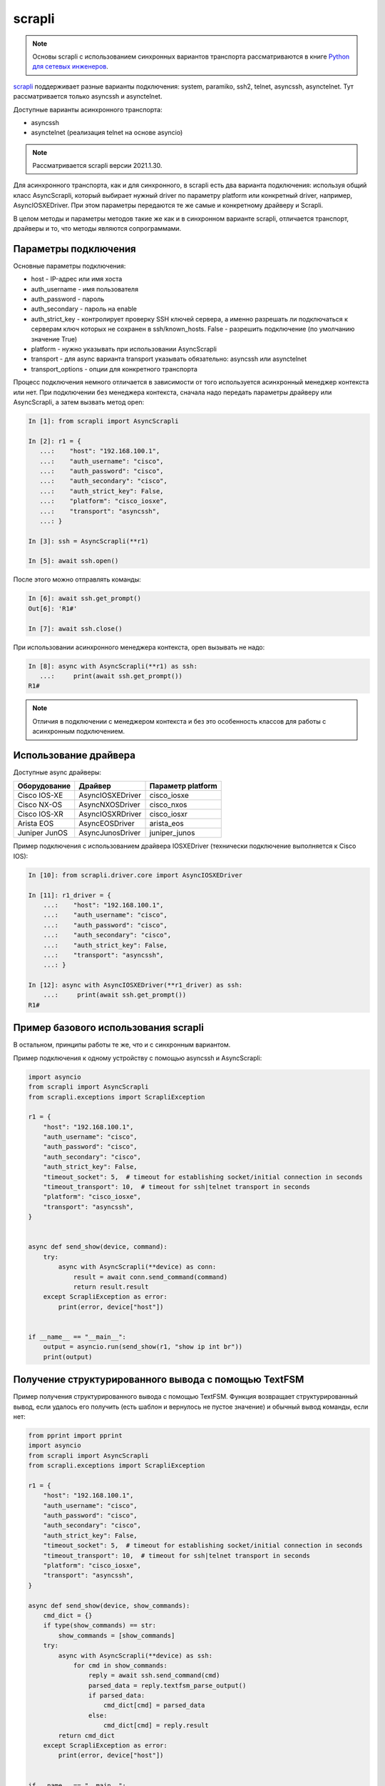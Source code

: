 scrapli
=======

.. note::

    Основы scrapli с использованием синхронных вариантов транспорта рассматриваются
    в книге `Python для сетевых инженеров <https://pyneng.readthedocs.io/ru/latest/book/18_ssh_telnet/scrapli.html>`__.

`scrapli <https://github.com/carlmontanari/scrapli>`__ поддерживает разные варианты
подключения: system, paramiko, ssh2, telnet, asyncssh, asynctelnet.
Тут рассматривается только asyncssh и asynctelnet.

Доступные варианты асинхронного транспорта:

* asyncssh
* asynctelnet (реализация telnet на основе asyncio)

.. note::

    Рассматривается scrapli версии 2021.1.30.

    
Для асинхронного транспорта, как и для синхронного, в scrapli есть два варианта
подключения: используя общий класс AsyncScrapli, который выбирает нужный driver
по параметру platform или конкретный driver, например, AsyncIOSXEDriver.
При этом параметры передаются те же самые и конкретному драйверу и Scrapli.

В целом методы и параметры методов такие же как и в синхронном варианте scrapli,
отличается транспорт, драйверы и то, что методы являются сопрограммами.

Параметры подключения
~~~~~~~~~~~~~~~~~~~~~

Основные параметры подключения:

* host - IP-адрес или имя хоста
* auth_username - имя пользователя
* auth_password - пароль
* auth_secondary - пароль на enable
* auth_strict_key - контролирует проверку SSH ключей сервера, а именно разрешать
  ли подключаться к серверам ключ которых не сохранен в ssh/known_hosts.
  False - разрешить подключение (по умолчанию значение True)
* platform - нужно указывать при использовании AsyncScrapli
* transport - для async варианта transport указывать обязательно: asyncssh или asynctelnet
* transport_options - опции для конкретного транспорта

Процесс подключения немного отличается в зависимости от того используется
асинхронный менеджер контекста или нет. При подключении без менеджера контекста,
сначала надо передать параметры драйверу или AsyncScrapli, а затем вызвать метод open:

.. code:: python

    In [1]: from scrapli import AsyncScrapli

    In [2]: r1 = {
       ...:    "host": "192.168.100.1",
       ...:    "auth_username": "cisco",
       ...:    "auth_password": "cisco",
       ...:    "auth_secondary": "cisco",
       ...:    "auth_strict_key": False,
       ...:    "platform": "cisco_iosxe",
       ...:    "transport": "asyncssh",
       ...: }

    In [3]: ssh = AsyncScrapli(**r1)

    In [5]: await ssh.open()

После этого можно отправлять команды:

.. code:: python

    In [6]: await ssh.get_prompt()
    Out[6]: 'R1#'

    In [7]: await ssh.close()

При использовании асинхронного менеджера контекста, open вызывать не надо:

.. code:: python

    In [8]: async with AsyncScrapli(**r1) as ssh:
       ...:     print(await ssh.get_prompt())
    R1#


.. note::

    Отличия в подключении с менеджером контекста и без это особенность
    классов для работы с асинхронным подключением.

Использование драйвера
~~~~~~~~~~~~~~~~~~~~~~

Доступные async драйверы:

+--------------+-------------------+-------------------+
| Оборудование | Драйвер           | Параметр platform |
+==============+===================+===================+
| Cisco IOS-XE | AsyncIOSXEDriver  | cisco_iosxe       |
+--------------+-------------------+-------------------+
| Cisco NX-OS  | AsyncNXOSDriver   | cisco_nxos        |
+--------------+-------------------+-------------------+
| Cisco IOS-XR | AsyncIOSXRDriver  | cisco_iosxr       |
+--------------+-------------------+-------------------+
| Arista EOS   | AsyncEOSDriver    | arista_eos        |
+--------------+-------------------+-------------------+
| Juniper JunOS| AsyncJunosDriver  | juniper_junos     |
+--------------+-------------------+-------------------+

Пример подключения с использованием драйвера IOSXEDriver (технически
подключение выполняется к Cisco IOS):

.. code:: python

    In [10]: from scrapli.driver.core import AsyncIOSXEDriver

    In [11]: r1_driver = {
        ...:    "host": "192.168.100.1",
        ...:    "auth_username": "cisco",
        ...:    "auth_password": "cisco",
        ...:    "auth_secondary": "cisco",
        ...:    "auth_strict_key": False,
        ...:    "transport": "asyncssh",
        ...: }

    In [12]: async with AsyncIOSXEDriver(**r1_driver) as ssh:
        ...:     print(await ssh.get_prompt())
    R1#

Пример базового использования scrapli
~~~~~~~~~~~~~~~~~~~~~~~~~~~~~~~~~~~~~

В остальном, принципы работы те же, что и с синхронным вариантом.

Пример подключения к одному устройству с помощью asyncssh и AsyncScrapli:

.. code:: python

    import asyncio
    from scrapli import AsyncScrapli
    from scrapli.exceptions import ScrapliException

    r1 = {
        "host": "192.168.100.1",
        "auth_username": "cisco",
        "auth_password": "cisco",
        "auth_secondary": "cisco",
        "auth_strict_key": False,
        "timeout_socket": 5,  # timeout for establishing socket/initial connection in seconds
        "timeout_transport": 10,  # timeout for ssh|telnet transport in seconds
        "platform": "cisco_iosxe",
        "transport": "asyncssh",
    }


    async def send_show(device, command):
        try:
            async with AsyncScrapli(**device) as conn:
                result = await conn.send_command(command)
                return result.result
        except ScrapliException as error:
            print(error, device["host"])


    if __name__ == "__main__":
        output = asyncio.run(send_show(r1, "show ip int br"))
        print(output)


Получение структурированного вывода с помощью TextFSM
~~~~~~~~~~~~~~~~~~~~~~~~~~~~~~~~~~~~~~~~~~~~~~~~~~~~~

Пример получения структурированного вывода с помощью TextFSM. Функция возвращает
структурированный вывод, если удалось его получить (есть шаблон и вернулось не
пустое значение) и обычный вывод команды, если нет:

.. code:: python

    from pprint import pprint
    import asyncio
    from scrapli import AsyncScrapli
    from scrapli.exceptions import ScrapliException

    r1 = {
        "host": "192.168.100.1",
        "auth_username": "cisco",
        "auth_password": "cisco",
        "auth_secondary": "cisco",
        "auth_strict_key": False,
        "timeout_socket": 5,  # timeout for establishing socket/initial connection in seconds
        "timeout_transport": 10,  # timeout for ssh|telnet transport in seconds
        "platform": "cisco_iosxe",
        "transport": "asyncssh",
    }

    async def send_show(device, show_commands):
        cmd_dict = {}
        if type(show_commands) == str:
            show_commands = [show_commands]
        try:
            async with AsyncScrapli(**device) as ssh:
                for cmd in show_commands:
                    reply = await ssh.send_command(cmd)
                    parsed_data = reply.textfsm_parse_output()
                    if parsed_data:
                        cmd_dict[cmd] = parsed_data
                    else:
                        cmd_dict[cmd] = reply.result
            return cmd_dict
        except ScrapliException as error:
            print(error, device["host"])


    if __name__ == "__main__":
        output = asyncio.run(send_show(r1, ["sh run | i ^interface", "show ip int br"]))
        pprint(output)



Подключение к нескольким устройствам
~~~~~~~~~~~~~~~~~~~~~~~~~~~~~~~~~~~~

Пример подключения к нескольким устройствам:

.. code:: python

    from pprint import pprint
    import asyncio

    import yaml
    from scrapli import AsyncScrapli
    from scrapli.exceptions import ScrapliException


    async def send_show(device, show_commands):
        cmd_dict = {}
        if type(show_commands) == str:
            show_commands = [show_commands]
        try:
            async with AsyncScrapli(**device) as ssh:
                for cmd in show_commands:
                    reply = await ssh.send_command(cmd)
                    cmd_dict[cmd] = reply.result
            return cmd_dict
        except ScrapliException as error:
            print(error, device["host"])


    async def send_command_to_devices(devices, commands):
        coroutines = [send_show(device, commands) for device in devices]
        result = await asyncio.gather(*coroutines)
        return result


    if __name__ == "__main__":
        with open("devices_async.yaml") as f:
            devices = yaml.safe_load(f)
        result = asyncio.run(send_command_to_devices(devices, "sh ip int br"))
        pprint(result, width=120)

Файл devices_async.yaml:

.. code:: yaml

    - host: 192.168.100.1
      auth_username: cisco
      auth_password: cisco
      auth_secondary: cisco
      auth_strict_key: false
      timeout_socket: 5
      timeout_transport: 10
      platform: cisco_iosxe
      transport: asyncssh
    - host: 192.168.100.2
      auth_username: cisco
      auth_password: cisco
      auth_secondary: cisco
      auth_strict_key: false
      timeout_socket: 5
      timeout_transport: 10
      platform: cisco_iosxe
      transport: asyncssh
    - host: 192.168.100.3
      auth_username: cisco
      auth_password: cisco
      auth_secondary: cisco
      auth_strict_key: false
      timeout_socket: 5
      timeout_transport: 10
      platform: cisco_iosxe
      transport: asyncssh


Подключение с транспортом asynctelnet
~~~~~~~~~~~~~~~~~~~~~~~~~~~~~~~~~~~~~

При подключении asynctelnet надо указать транспорт asynctelnet и
порт 23. Кроме того, надо данный момент (scrapli 2021.1.30) при подключении
asynctelnet к недоступному адресу таймаут будет через 2 минуты, чтобы
уменьшить его, можно использовать async_timeout:

.. code:: python

    import asyncio
    from scrapli.driver.core import AsyncIOSXEDriver
    from scrapli.exceptions import ScrapliException
    from async_timeout import timeout

    r1 = {
        "host": "192.168.100.11",
        "auth_username": "cisco",
        "auth_password": "cisco",
        "auth_secondary": "cisco",
        "auth_strict_key": False,
        "transport": "asynctelnet",
        "port": 23,
    }


    async def send_show(device, command):
        # На данный момент (scrapli 2021.1.30) таймаут при подключении к недоступному
        # хосту будет 2 минуты, поэтому пока что лучше добавлять wait_for или
        # async_timeout вокруг подключения
        try:
            async with timeout(10):
                async with AsyncIOSXEDriver(**device) as ssh:
                    result = await ssh.send_command(command)
                    return result.result
        except ScrapliException as error:
            print(error, device["host"])
        except asyncio.exceptions.TimeoutError:
            print("asyncio.exceptions.TimeoutError", device["host"])


    if __name__ == "__main__":
        output = asyncio.run(send_show(r1, "show ip int br"))
        print(output)


